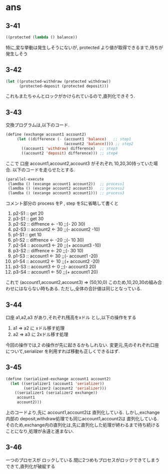 * ans

** 3-41

   #+BEGIN_SRC lisp
   ((protected (lambda () balance))
   #+END_SRC

   特に,変な挙動は発生しそうにないが,
   protected より値が取得できるまで,待ちが発生しそう

** 3-42

   #+BEGIN_SRC lisp
   (let ((protected-withdraw (protected withdraw))
         (protected-deposit (protected deposit)))
   #+END_SRC

   これもまたちゃんとロックがかけられているので,直列化できそう.

** 3-43

   交換プログラムは,以下のコード.
   #+BEGIN_SRC lisp
      (define (exchange account1 account2)
           (let ((difference (- (account1 'balance)   ;; step1
                                (account2 'balance)))) ;; step2
             ((account1 'withdraw) difference)  ;; step3
             ((account2 'deposit) difference))) ;; step4
   #+END_SRC
   ここで 口座 account1,account2,account3 がそれぞれ 10,20,30持っていた場合.
   以下のコードを走らせたとする.
   #+BEGIN_SRC lisp
      (parallel-execute
       (lamdba () (excange account1 account2))  ;; process1
       (lamdba () (excange account2 account3)   ;; process2
       (lamdba () (excange account3 account1))) ;; process3
   #+END_SRC

   コメント部分の process をP , step をSに省略して書くと

   1. p2-S1 :: get 20
   2. p3-S1 :: get 30
   3. p2-S2 :: diffrence <- -10   ;;(- 20 30)
   4. p2-S3 :: account2 <- 30     ;;(- account2 -10)
   5. p1-S1 :: get 10
   6. p1-S2 :: diffrence <- -20   ;;(- 10 30)
   7. p2-S4 :: account3 <- 20     ;;(+ account3 -10)
   8. p3-S2 :: diffrence <- 20    ;;(- 30 10)
   9. p1-S3 :: account1 <- 30     ;;(- account1 -20)
   10. p1-S4 :: account2 <- 10    ;;(+ account2 -20)
   11. p3-S3 :: account3 <- 0     ;;(- account3 20)
   12. p3-S4 :: account1 <- 50    ;;(+ account1 20)


   これで (account1,account2,account3) => (50,10,0)
   このため,10,20,30の組み合わせにはならない時もある.
   ただし,全体の合計値は同じとなっている.

** 3-44

   口座 a1,a2,a3 があり,それぞれ残高をxドル とし,以下の操作をする

   1. a1 => a2 に  xドル移す処理
   2. a2 => a3 に 2xドル移す処理


   今回の操作では,2 の操作が先に起きるかもしれない.
   変更元,先のそれぞれ口座について,serializer を利用すれば移動も正しくできるはず.

** 3-45

   #+BEGIN_SRC lisp
     (define (serialized-exchange account1 account2)
       (let ((serializer1 (account1 'serializer))
             (serializer2 (account2 'serializer)))
         ((serializer1 (serializer2 exchange))
          account1
          account2)))
   #+END_SRC

   上のコードより,先に account1,account2は 直列化している.
   しかし,exchange 内部の deposit,withdraw処理でも同じaccount1,account2は 直列化している.
   そのため,exchange内の直列化は,先に直列化した処理が終わるまで待ち続けることになり,処理が永遠と進まない.

** 3-46

   一つのプロセスが ロックしている.間に2つめもプロセスがロックできてしまうできて,直列化が破綻する
